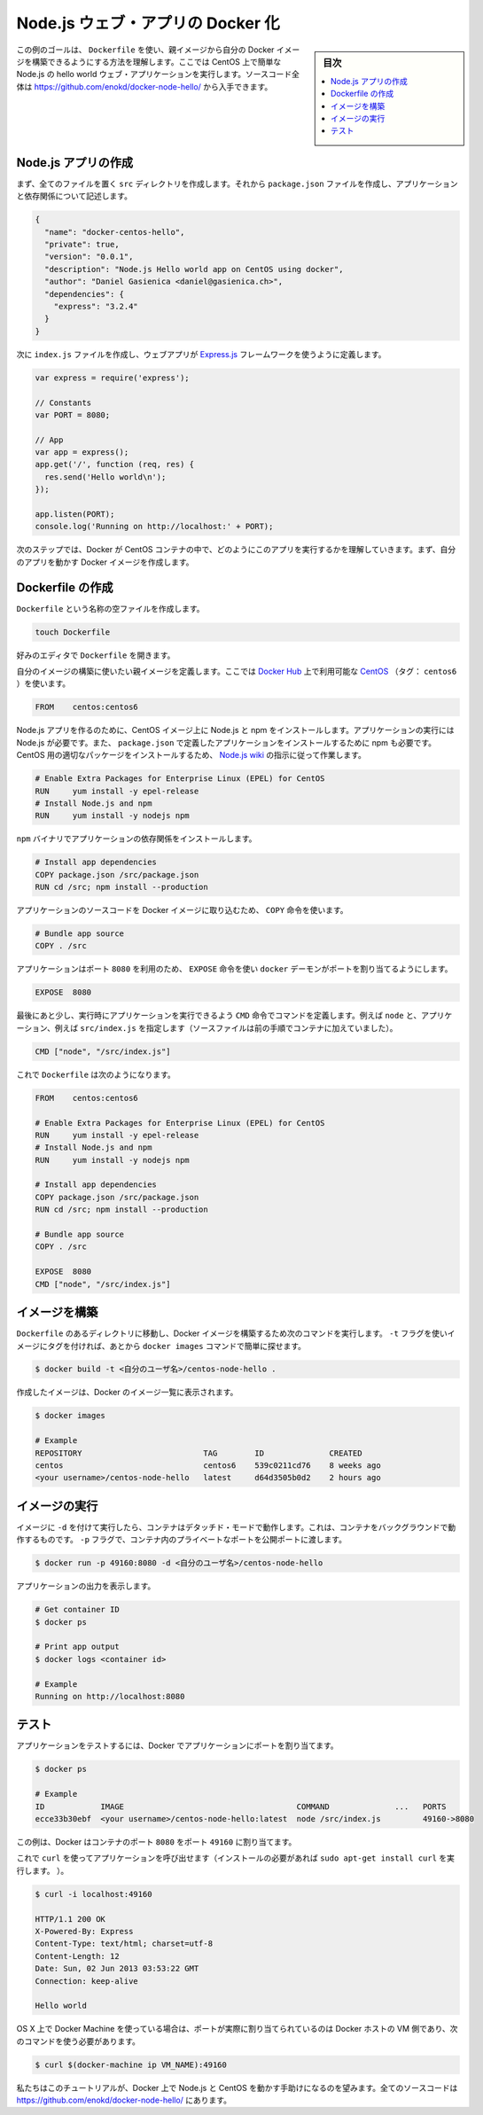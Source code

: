 .. -*- coding: utf-8 -*-
.. URL: https://docs.docker.com/engine/extend/examples/nodejs_web_app/
.. SOURCE: https://github.com/docker/docker/blob/master/docs/examples/nodejs_web_app.md
   doc version: 1.11
      https://github.com/docker/docker/commits/master/docs/examples/nodejs_web_app.md
.. check date: 2016/04/21
.. Commits on Mar 4, 2016 69004ff67eed6525d56a92fdc69466c41606151a
.. ---------------------------------------------------------------

.. Dockerizing a Node.js web app

.. _dockerizing-a-nodejs-web-app:

========================================
Node.js ウェブ・アプリの Docker 化
========================================

.. sidebar:: 目次

   .. contents:: 
       :depth: 3
       :local:

..    Note: - If you don’t like sudo then see Giving non-root access

   ``sudo`` が好きでなければ、 :ref:`giving-non-root-access` をご覧ください。

.. The goal of this example is to show you how you can build your own Docker images from a parent image using a Dockerfile . We will do that by making a simple Node.js hello world web application running on CentOS. You can get the full source code athttps://github.com/enokd/docker-node-hello/.

この例のゴールは、 ``Dockerfile`` を使い、親イメージから自分の Docker イメージを構築できるようにする方法を理解します。ここでは CentOS 上で簡単な Node.js の hello world ウェブ・アプリケーションを実行します。ソースコード全体は https://github.com/enokd/docker-node-hello/ から入手できます。

.. Create Node.js app

.. _create-nodejs-app:

Node.js アプリの作成
====================

.. First, create a directory src where all the files would live. Then create a package.json file that describes your app and its dependencies:

まず、全てのファイルを置く ``src`` ディレクトリを作成します。それから ``package.json``  ファイルを作成し、アプリケーションと依存関係について記述します。

.. code-block:: json

   {
     "name": "docker-centos-hello",
     "private": true,
     "version": "0.0.1",
     "description": "Node.js Hello world app on CentOS using docker",
     "author": "Daniel Gasienica <daniel@gasienica.ch>",
     "dependencies": {
       "express": "3.2.4"
     }
   }

.. Then, create an index.js file that defines a web app using the Express.js framework:

次に ``index.js`` ファイルを作成し、ウェブアプリが `Express.js <http://expressjs.com/>`_ フレームワークを使うように定義します。

.. code-block:: bash

   var express = require('express');
   
   // Constants
   var PORT = 8080;
   
   // App
   var app = express();
   app.get('/', function (req, res) {
     res.send('Hello world\n');
   });
   
   app.listen(PORT);
   console.log('Running on http://localhost:' + PORT);

.. In the next steps, we’ll look at how you can run this app inside a CentOS container using Docker. First, you’ll need to build a Docker image of your app.

次のステップでは、Docker が CentOS コンテナの中で、どのようにこのアプリを実行するかを理解していきます。まず、自分のアプリを動かす Docker イメージを作成します。

.. Creating a Dockerfile

.. _nodejs-creating-a-dockerfile:

Dockerfile の作成
====================

.. Create an empty file called Dockerfile:

``Dockerfile`` という名称の空ファイルを作成します。

.. code-block:: bash

   touch Dockerfile

.. Open the Dockerfile in your favorite text editor

好みのエディタで ``Dockerfile`` を開きます。

.. Define the parent image you want to use to build your own image on top of. Here, we’ll use CentOS (tag: centos6) available on the Docker Hub:

自分のイメージの構築に使いたい親イメージを定義します。ここでは `Docker Hub <https://hub.docker.com/>`_ 上で利用可能な `CentOS <https://registry.hub.docker.com/_/centos/>`_ （タグ： ``centos6`` ）を使います。

.. code-block:: bash

   FROM    centos:centos6

.. Since we’re building a Node.js app, you’ll have to install Node.js as well as npm on your CentOS image. Node.js is required to run your app and npm is required to install your app’s dependencies defined in package.json. To install the right package for CentOS, we’ll use the instructions from the Node.js wiki:

Node.js アプリを作るのために、CentOS イメージ上に Node.js と npm をインストールします。アプリケーションの実行には Node.js が必要です。また、 ``package.json`` で定義したアプリケーションをインストールするために npm も必要です。CentOS 用の適切なパッケージをインストールするため、 `Node.js wiki <https://github.com/joyent/node/wiki/Installing-Node.js-via-package-manager#rhelcentosscientific-linux-6>`_ の指示に従って作業します。

.. code-block:: bash

   # Enable Extra Packages for Enterprise Linux (EPEL) for CentOS
   RUN     yum install -y epel-release
   # Install Node.js and npm
   RUN     yum install -y nodejs npm

.. Install your app dependencies using the npm binary:

``npm`` バイナリでアプリケーションの依存関係をインストールします。

.. code-block:: bash

   # Install app dependencies
   COPY package.json /src/package.json
   RUN cd /src; npm install --production

.. To bundle your app’s source code inside the Docker image, use the COPY instruction:

アプリケーションのソースコードを Docker イメージに取り込むため、 ``COPY`` 命令を使います。

.. code-block:: bash

   # Bundle app source
   COPY . /src

.. Your app binds to port 8080 so you’ll use the EXPOSE instruction to have it mapped by the docker daemon:

アプリケーションはポート ``8080`` を利用のため、 ``EXPOSE`` 命令を使い ``docker`` デーモンがポートを割り当てるようにします。

.. code-block:: bash

   EXPOSE  8080

.. Last but not least, define the command to run your app using CMD which defines your runtime, i.e. node, and the path to our app, i.e. src/index.js (see the step where we added the source to the container):

最後にあと少し、実行時にアプリケーションを実行できるよう ``CMD`` 命令でコマンドを定義します。例えば ``node`` と、アプリケーション、例えば ``src/index.js`` を指定します（ソースファイルは前の手順でコンテナに加えていました）。

.. code-block:: bash

   CMD ["node", "/src/index.js"]

.. Your Dockerfile should now look like this:

これで ``Dockerfile`` は次のようになります。

.. code-block:: bash

   FROM    centos:centos6
   
   # Enable Extra Packages for Enterprise Linux (EPEL) for CentOS
   RUN     yum install -y epel-release
   # Install Node.js and npm
   RUN     yum install -y nodejs npm
   
   # Install app dependencies
   COPY package.json /src/package.json
   RUN cd /src; npm install --production
   
   # Bundle app source
   COPY . /src
   
   EXPOSE  8080
   CMD ["node", "/src/index.js"]

.. Building your image

イメージを構築
====================

.. Go to the directory that has your Dockerfile and run the following command to build a Docker image. The -t flag lets you tag your image so it’s easier to find later using the docker images command:

``Dockerfile`` のあるディレクトリに移動し、Docker イメージを構築するため次のコマンドを実行します。 ``-t`` フラグを使いイメージにタグを付ければ、あとから ``docker images`` コマンドで簡単に探せます。

.. code-block:: bash

   $ docker build -t <自分のユーザ名>/centos-node-hello .

.. Your image will now be listed by Docker:

作成したイメージは、Docker のイメージ一覧に表示されます。

.. code-block:: bash

   $ docker images
   
   # Example
   REPOSITORY                          TAG        ID              CREATED
   centos                              centos6    539c0211cd76    8 weeks ago
   <your username>/centos-node-hello   latest     d64d3505b0d2    2 hours ago

.. Run the image

.. _nodejs-run-the-image:

イメージの実行
====================

.. Running your image with -d runs the container in detached mode, leaving the container running in the background. The -p flag redirects a public port to a private port in the container. Run the image you previously built:

イメージに ``-d``  を付けて実行したら、コンテナはデタッチド・モードで動作します。これは、コンテナをバックグラウンドで動作するものです。 ``-p`` フラグで、コンテナ内のプライベートなポートを公開ポートに渡します。

.. code-block:: bash

   $ docker run -p 49160:8080 -d <自分のユーザ名>/centos-node-hello

.. Print the output of your app:

アプリケーションの出力を表示します。

.. code-block:: bash

   # Get container ID
   $ docker ps
   
   # Print app output
   $ docker logs <container id>
   
   # Example
   Running on http://localhost:8080

.. Test

.. _nodejs-test:

テスト
==========

.. To test your app, get the port of your app that Docker mapped:

アプリケーションをテストするには、Docker でアプリケーションにポートを割り当てます。

.. code-block:: bash

   $ docker ps
   
   # Example
   ID            IMAGE                                     COMMAND              ...   PORTS
   ecce33b30ebf  <your username>/centos-node-hello:latest  node /src/index.js         49160->8080

.. In the example above, Docker mapped the 8080 port of the container to 49160.

この例は、Docker はコンテナのポート ``8080`` をポート ``49160`` に割り当てます。

.. Now you can call your app using curl (install if needed via: sudo apt-get install curl):

これで ``curl`` を使ってアプリケーションを呼び出せます（インストールの必要があれば ``sudo apt-get install curl`` を実行します。 ）。

.. code-block:: bash

   $ curl -i localhost:49160
   
   HTTP/1.1 200 OK
   X-Powered-By: Express
   Content-Type: text/html; charset=utf-8
   Content-Length: 12
   Date: Sun, 02 Jun 2013 03:53:22 GMT
   Connection: keep-alive
   
   Hello world

.. If you use Docker Machine on OS X, the port is actually mapped to the Docker host VM, and you should use the following command:

OS X 上で Docker Machine を使っている場合は、ポートが実際に割り当てられているのは Docker ホストの VM 側であり、次のコマンドを使う必要があります。

.. code-block:: bash

   $ curl $(docker-machine ip VM_NAME):49160

.. We hope this tutorial helped you get up and running with Node.js and CentOS on Docker. You can get the full source code at https://github.com/enokd/docker-node-hello/.

私たちはこのチュートリアルが、Docker 上で Node.js と CentOS を動かす手助けになるのを望みます。全てのソースコードは https://github.com/enokd/docker-node-hello/ にあります。

.. seealso:: 

   Dockerizing a Node.js web app
      https://docs.docker.com/engine/examples/nodejs_web_app/
